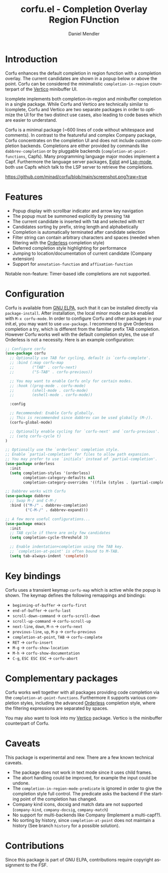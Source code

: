 #+title: corfu.el - Completion Overlay Region FUnction
#+author: Daniel Mendler
#+language: en
#+export_file_name: corfu.texi
#+texinfo_dir_category: Emacs
#+texinfo_dir_title: Corfu: (corfu).
#+texinfo_dir_desc: Completion Overlay Region FUnction

* Introduction

Corfu enhances the default completion in region function with a completion
overlay. The current candidates are shown in a popup below or above the point.
Corfu can be considered the minimalistic ~completion-in-region~ counterpart of the
[[https://github.com/minad/vertico][Vertico]] minibuffer UI.

Icomplete implements both completion-in-region and minibuffer completion in a
single package. While Corfu and Vertico are technically similar to Icomplete,
Corfu and Vertico are two separate packages in order to optimize the UI for the
two distinct use cases, also leading to code bases which are easier to
understand.

Corfu is a minimal package (~600 lines of code without whitespace and comments).
In contrast to the featureful and complex Company package, Corfu concentrates on
the completion UI and does not include custom completion backends. Completions
are either provided by commands like ~dabbrev-completion~ or by pluggable
backends (~completion-at-point-functions~, Capfs). Many programming language
major modes implement a Capf. Furthermore the language server packages, [[https://github.com/joaotavora/eglot][Eglot]]
and [[https://github.com/emacs-lsp/lsp-mode][Lsp-mode]], both use Capfs which talk to the LSP server to retrieve the
completions.

[[https://github.com/minad/corfu/blob/main/screenshot.png?raw=true]]

* Features

- Popup display with scrollbar indicator and arrow key navigation
- The popup must be summoned explicitly by pressing =TAB=
- The current candidate is inserted with =TAB= and selected with =RET=
- Candidates sorting by prefix, string length and alphabetically
- Completion is automatically terminated after candidate selection
- Filter string can contain arbitrary characters and spaces (needed
  when filtering with the [[https://github.com/oantolin/orderless][Orderless]] completion style)
- Deferred completion style highlighting for performance
- Jumping to location/documentation of current candidate (Company extension)
- Support for ~annotation-function~ and ~affixation-function~

Notable non-feature: Timer-based idle completions are not supported.

* Configuration

Corfu is available from [[http://elpa.gnu.org/packages/corfu.html][GNU ELPA]], such that it can be installed directly via
~package-install~. After installation, the local minor mode can be enabled with
=M-x corfu-mode=. In order to configure Corfu and other packages in your
init.el, you may want to use ~use-package~. I recommend to give Orderless
completion a try, which is different from the familiar prefix TAB completion.
However Corfu works well with the default completion styles, the use of
Orderless is not a necessity. Here is an example configuration:

#+begin_src emacs-lisp
  ;; Configure corfu
  (use-package corfu
    ;; Optionally use TAB for cycling, default is `corfu-complete'.
    ;; :bind (:map corfu-map
    ;;        ("TAB" . corfu-next)
    ;;        ("S-TAB" . corfu-previous))

    ;; You may want to enable Corfu only for certain modes.
    ;; :hook ((prog-mode . corfu-mode)
    ;;        (shell-mode . corfu-mode)
    ;;        (eshell-mode . corfu-mode))

    :config

    ;; Recommended: Enable Corfu globally.
    ;; This is recommended since dabbrev can be used globally (M-/).
    (corfu-global-mode)

    ;; Optionally enable cycling for `corfu-next' and `corfu-previous'.
    ;; (setq corfu-cycle t)
  )

  ;; Optionally use the `orderless' completion style.
  ;; Enable `partial-completion' for files to allow path expansion.
  ;; You may prefer to use `initials' instead of `partial-completion'.
  (use-package orderless
    :init
    (setq completion-styles '(orderless)
          completion-category-defaults nil
          completion-category-overrides '((file (styles . (partial-completion))))))

  ;; Dabbrev works with Corfu
  (use-package dabbrev
    ;; Swap M-/ and C-M-/
    :bind (("M-/" . dabbrev-completion)
           ("C-M-/" . dabbrev-expand)))

  ;; A few more useful configurations...
  (use-package emacs
    :init
    ;; TAB cycle if there are only few candidates
    (setq completion-cycle-threshold 3)

    ;; Enable indentation+completion using the TAB key.
    ;; `completion-at-point' is often bound to M-TAB.
    (setq tab-always-indent 'complete))
#+end_src

* Key bindings

Corfu uses a transient keymap ~corfu-map~ which is active while the popup is shown.
The keymap defines the following remappings and bindings:

- ~beginning-of-buffer~ -> ~corfu-first~
- ~end-of-buffer~ -> ~corfu-last~
- ~scroll-down-command~ -> ~corfu-scroll-down~
- ~scroll-up-command~ -> ~corfu-scroll-up~
- ~next-line~, =down=, =M-n= -> ~corfu-next~
- ~previous-line~, =up=, =M-p= -> ~corfu-previous~
- ~completion-at-point~, =TAB= -> ~corfu-complete~
- =RET= -> ~corfu-insert~
- =M-g= -> ~corfu-show-location~
- =M-h= -> ~corfu-show-documentation~
- =C-g=, =ESC ESC ESC= -> ~corfu-abort~

* Complementary packages

Corfu works well together with all packages providing code completion via the
~completion-at-point-functions~. Furthermore it supports various completion
styles, including the advanced [[https://github.com/oantolin/orderless][Orderless]] completion style, where the filtering
expressions are separated by spaces.

You may also want to look into my [[https://github.com/minad/vertico][Vertico]] package. Vertico is the minibuffer
counterpart of Corfu.

* Caveats

This package is experimental and new. There are a few known technical caveats.

- The package does not work in text mode since it uses child frames.
- The abort handling could be improved, for example the input could be undone.
- The ~completion-in-region-mode-predicate~ is ignored in order to
  give the completion style full control. The predicate asks the backend if
  the starting point of the completion has changed.
- Company kind icons, docsig and match data are not supported (~company-kind~, ~company-docsig~, ~company-match~)
- No support for multi-backends like Company (Implement a multi-capf?).
- No sorting by history, since ~completion-at-point~ does not
  maintain a history (See branch =history= for a possible solution).

* Contributions

Since this package is part of GNU ELPA, contributions require copyright
assignment to the FSF.
